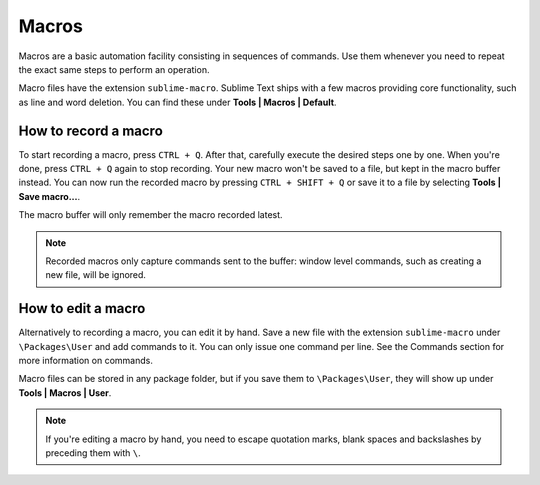 Macros
======

Macros are a basic automation facility consisting in sequences of commands. Use
them whenever you need to repeat the exact same steps to perform an operation.

Macro files have the extension ``sublime-macro``. Sublime Text ships with a few
macros providing core functionality, such as line and word deletion. You can find
these under **Tools | Macros | Default**.

How to record a macro
*********************

To start recording a macro, press ``CTRL + Q``. After that, carefully execute the
desired steps one by one. When you're done, press ``CTRL + Q`` again to stop
recording. Your new macro won't be saved to a file, but kept in the macro buffer
instead. You can now run the recorded macro by pressing ``CTRL + SHIFT + Q`` or
save it to a file by selecting **Tools | Save macro...**.

The macro buffer will only remember the macro recorded latest.

.. note::
    Recorded macros only capture commands sent to the buffer: window level commands,
    such as creating a new file, will be ignored.

How to edit a macro
*******************

Alternatively to recording a macro, you can edit it by hand. Save a new file with
the extension ``sublime-macro`` under ``\Packages\User`` and add commands to it. You
can only issue one command per line. See the Commands section for more information
on commands.

Macro files can be stored in any package folder, but if you save them to
``\Packages\User``, they will show up under **Tools | Macros | User**.


.. TODO: do we need to escape every kind of quotations marks?
.. note::
    If you're editing a macro by hand, you need to escape quotation marks,
    blank spaces and backslashes by preceding them with ``\``.
